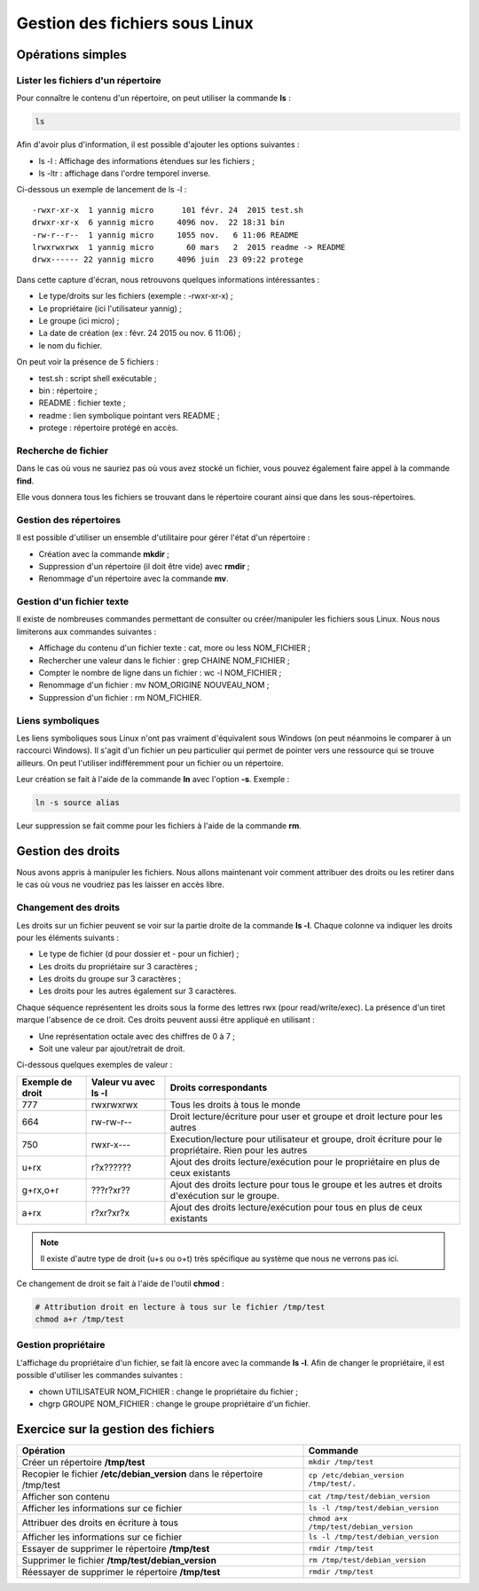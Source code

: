 Gestion des fichiers sous Linux
===============================

Opérations simples
------------------

Lister les fichiers d'un répertoire
~~~~~~~~~~~~~~~~~~~~~~~~~~~~~~~~~~~

Pour connaître le contenu d'un répertoire, on peut utiliser la commande **ls** :

.. code-block:: bash

    ls

Afin d'avoir plus d'information, il est possible d'ajouter les options suivantes :

- ls -l : Affichage des informations étendues sur les fichiers ;
- ls -ltr : affichage dans l'ordre temporel inverse.

Ci-dessous un exemple de lancement de ls -l :

::

    -rwxr-xr-x  1 yannig micro      101 févr. 24  2015 test.sh
    drwxr-xr-x  6 yannig micro     4096 nov.  22 18:31 bin
    -rw-r--r--  1 yannig micro     1055 nov.   6 11:06 README
    lrwxrwxrwx  1 yannig micro       60 mars   2  2015 readme -> README
    drwx------ 22 yannig micro     4096 juin  23 09:22 protege

Dans cette capture d'écran, nous retrouvons quelques informations intéressantes :

- Le type/droits sur les fichiers (exemple : -rwxr-xr-x) ;
- Le propriétaire (ici l'utilisateur yannig) ;
- Le groupe (ici micro) ;
- La date de création (ex : févr. 24  2015 ou nov.   6 11:06) ;
- le nom du fichier.

On peut voir la présence de 5 fichiers :

- test.sh : script shell exécutable ;
- bin : répertoire ;
- README : fichier texte ;
- readme : lien symbolique pointant vers README ;
- protege : répertoire protégé en accès.

Recherche de fichier
~~~~~~~~~~~~~~~~~~~~

Dans le cas où vous ne sauriez pas où vous avez stocké un fichier, vous pouvez également faire appel à la commande **find**.

Elle vous donnera tous les fichiers se trouvant dans le répertoire courant ainsi que dans les sous-répertoires.

Gestion des répertoires
~~~~~~~~~~~~~~~~~~~~~~~

Il est possible d'utiliser un ensemble d'utilitaire pour gérer l'état d'un répertoire :

- Création avec la commande **mkdir** ;
- Suppression d'un répertoire (il doit être vide) avec **rmdir** ;
- Renommage d'un répertoire avec la commande **mv**.

Gestion d'un fichier texte
~~~~~~~~~~~~~~~~~~~~~~~~~~

Il existe de nombreuses commandes permettant de consulter ou créer/manipuler les fichiers sous Linux. Nous nous limiterons aux commandes suivantes :

- Affichage du contenu d'un fichier texte : cat, more ou less NOM_FICHIER ;
- Rechercher une valeur dans le fichier : grep CHAINE NOM_FICHIER ;
- Compter le nombre de ligne dans un fichier : wc -l NOM_FICHIER ;
- Renommage d'un fichier : mv NOM_ORIGINE NOUVEAU_NOM ;
- Suppression d'un fichier : rm NOM_FICHIER.

Liens symboliques
~~~~~~~~~~~~~~~~~

Les liens symboliques sous Linux n'ont pas vraiment d'équivalent sous Windows (on peut néanmoins le comparer à un raccourci Windows). Il s'agit d'un fichier un peu particulier qui permet de pointer vers une ressource qui se trouve ailleurs. On peut l'utiliser indifféremment pour un fichier ou un répertoire.

Leur création se fait à l'aide de la commande **ln** avec l'option **-s**. Exemple :

.. code-block:: bash

    ln -s source alias

Leur suppression se fait comme pour les fichiers à l'aide de la commande **rm**.

Gestion des droits
------------------

Nous avons appris à manipuler les fichiers. Nous allons maintenant voir comment attribuer des droits ou les retirer dans le cas où vous ne voudriez pas les laisser en accès libre.

Changement des droits
~~~~~~~~~~~~~~~~~~~~~

Les droits sur un fichier peuvent se voir sur la partie droite de la commande **ls -l**. Chaque colonne va indiquer les droits pour les éléments suivants :

- Le type de fichier (d pour dossier et - pour un fichier) ;
- Les droits du propriétaire sur 3 caractères ;
- Les droits du groupe sur 3 caractères ;
- Les droits pour les autres également sur 3 caractères.

Chaque séquence représentent les droits sous la forme des lettres rwx (pour read/write/exec). La présence d'un tiret marque l'absence de ce droit. Ces droits peuvent aussi être appliqué en utilisant :

- Une représentation octale avec des chiffres de 0 à 7 ;
- Soit une valeur par ajout/retrait de droit.

Ci-dessous quelques exemples de valeur :

=================  ==========================  ==============================================================================
Exemple de droit    Valeur vu avec **ls -l**    Droits correspondants
=================  ==========================  ==============================================================================
777                 rwxrwxrwx                   Tous les droits à tous le monde
-----------------  --------------------------  ------------------------------------------------------------------------------
664                 rw-rw-r--                   Droit lecture/écriture pour user et groupe et droit lecture pour les autres
-----------------  --------------------------  ------------------------------------------------------------------------------
750                 rwxr-x---                   Execution/lecture pour utilisateur et groupe, droit écriture pour le
                                                propriétaire. Rien pour les autres
-----------------  --------------------------  ------------------------------------------------------------------------------
u+rx                r?x??????                   Ajout des droits lecture/exécution pour le propriétaire en plus de ceux
                                                existants
-----------------  --------------------------  ------------------------------------------------------------------------------
g+rx,o+r            ???r?xr??                   Ajout des droits lecture pour tous le groupe et les autres et droits
                                                d'exécution sur le groupe.
-----------------  --------------------------  ------------------------------------------------------------------------------
a+rx                r?xr?xr?x                   Ajout des droits lecture/exécution pour tous en plus de ceux existants
=================  ==========================  ==============================================================================

.. note:: Il existe d'autre type de droit (u+s ou o+t) très spécifique au système que nous ne verrons pas ici.

Ce changement de droit se fait à l'aide de l'outil **chmod** :

.. code-block:: bash

    # Attribution droit en lecture à tous sur le fichier /tmp/test
    chmod a+r /tmp/test

Gestion propriétaire
~~~~~~~~~~~~~~~~~~~~

L'affichage du propriétaire d'un fichier, se fait là encore avec la commande **ls -l**. Afin de changer le propriétaire, il est possible d'utiliser les commandes suivantes :

- chown UTILISATEUR NOM_FICHIER : change le propriétaire du fichier ;
- chgrp GROUPE NOM_FICHIER : change le groupe propriétaire d'un fichier.

Exercice sur la gestion des fichiers
------------------------------------

========================================================================  =========================
Opération                                                                  Commande
========================================================================  =========================
Créer un répertoire **/tmp/test**                                          ``mkdir /tmp/test``
------------------------------------------------------------------------  -------------------------
Recopier le fichier **/etc/debian_version** dans le répertoire /tmp/test   ``cp /etc/debian_version /tmp/test/.``
------------------------------------------------------------------------  -------------------------
Afficher son contenu                                                       ``cat /tmp/test/debian_version``
------------------------------------------------------------------------  -------------------------
Afficher les informations sur ce fichier                                   ``ls -l /tmp/test/debian_version``
------------------------------------------------------------------------  -------------------------
Attribuer des droits en écriture à tous                                    ``chmod a+x /tmp/test/debian_version``
------------------------------------------------------------------------  -------------------------
Afficher les informations sur ce fichier                                   ``ls -l /tmp/test/debian_version``
------------------------------------------------------------------------  -------------------------
Essayer de supprimer le répertoire **/tmp/test**                           ``rmdir /tmp/test``
------------------------------------------------------------------------  -------------------------
Supprimer le fichier **/tmp/test/debian_version**                          ``rm /tmp/test/debian_version``
------------------------------------------------------------------------  -------------------------
Réessayer de supprimer le répertoire **/tmp/test**                         ``rmdir /tmp/test``
========================================================================  =========================
